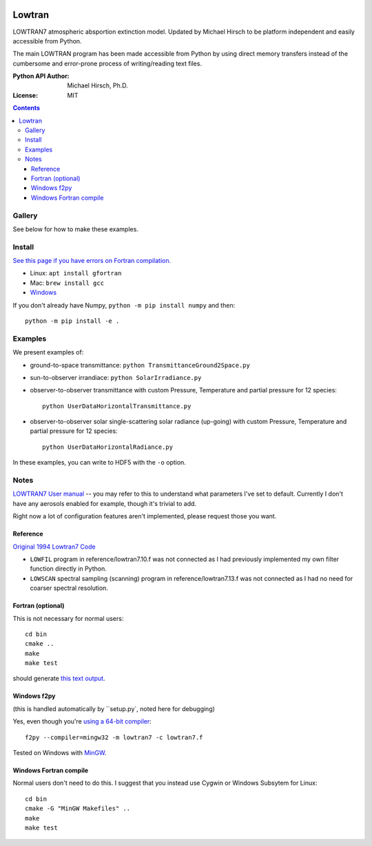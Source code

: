 .. image:: https://zenodo.org/badge/DOI/10.5281/zenodo.213475.svg
   :target: https://doi.org/10.5281/zenodo.213475
   
.. image:: https://travis-ci.org/scivision/lowtran.svg?branch=master
    :target: https://travis-ci.org/scivision/lowtran
    
.. image:: https://coveralls.io/repos/github/scivision/lowtran/badge.svg?branch=master
    :target: https://coveralls.io/github/scivision/lowtran?branch=master
    
.. image:: https://ci.appveyor.com/api/projects/status/85epbcxvbgxnkp62?svg=true
    :target: https://ci.appveyor.com/project/scivision/lowtran

.. image:: https://api.codeclimate.com/v1/badges/fb6bf9d0351130bba583/maintainability
   :target: https://codeclimate.com/github/scivision/lowtran/maintainability
   :alt: Maintainability

=======
Lowtran
=======
LOWTRAN7 atmospheric absportion extinction model.
Updated by Michael Hirsch to be platform independent and easily accessible from Python.

The main LOWTRAN program has been made accessible from Python by using direct memory transfers instead of the cumbersome and error-prone process of writing/reading text files.

:Python API Author: Michael Hirsch, Ph.D.
:License: MIT

.. contents::


Gallery
=======
See below for how to make these examples.

.. image:: gfx/lowtran.png
    :alt: "Lowtran7 absorption"
    :scale: 25 %
    
.. image:: gfx/txgnd2space.png
    :alt: "Lowtran7 transmission"
    :scale: 25 %
    
.. image:: gfx/whyskyisblue.png
    :alt: "Lowtran7 Scatter Radiance"
    :scale: 25 %
        
.. image:: gfx/irradiance.png
    :alt: "Lowtran7 Solar Irradiance"
    :scale: 25 %

Install
=======
`See this page if you have errors on Fortran compilation. <https://www.scivision.co/f2py-running-fortran-code-in-python-on-windows>`_

* Linux: ``apt install gfortran``    
* Mac: ``brew install gcc``
* `Windows <https://www.scivision.co/windows-gcc-gfortran-cmake-make-install/>`_

If you don't already have Numpy, ``python -m pip install numpy`` and then::

  python -m pip install -e .

Examples
========
We present examples of:

* ground-to-space transmittance: ``python TransmittanceGround2Space.py``
* sun-to-observer irrandiace: ``python SolarIrradiance.py``
* observer-to-observer transmittance with custom Pressure, Temperature and partial pressure for 12 species::

        python UserDataHorizontalTransmittance.py
* observer-to-observer solar single-scattering solar radiance (up-going) with custom Pressure, Temperature and partial pressure for 12 species::

        python UserDataHorizontalRadiance.py

In these examples, you can write to HDF5 with the ``-o`` option.

Notes
=====
`LOWTRAN7 User manual <http://www.dtic.mil/dtic/tr/fulltext/u2/a206773.pdf>`_ -- you may refer to this to understand what parameters I've set to default. Currently I don't have any aerosols enabled for example, though it's trivial to add.

Right now a lot of configuration features aren't implemented, please request those you want.

Reference
~~~~~~~~~

`Original 1994 Lowtran7 Code <http://www1.ncdc.noaa.gov/pub/data/software/lowtran/>`_

* ``LOWFIL`` program in reference/lowtran7.10.f was not connected as I had previously implemented my own filter function directly in Python.
* ``LOWSCAN`` spectral sampling (scanning) program in reference/lowtran7.13.f was not connected as I had no need for coarser spectral resolution.

Fortran (optional)
~~~~~~~~~~~~~~~~~~
This is not necessary for normal users::

    cd bin
    cmake ..
    make
    make test

should generate `this text output <https://gist.github.com/scienceopen/89ef2060d8f15b0a60914d13a61e33ab>`_.


Windows f2py
~~~~~~~~~~~~
(this is handled automatically by ``setup.py`, noted here for debugging)

Yes, even though you're `using a 64-bit compiler <https://scivision.co/f2py-running-fortran-code-in-python-on-windows/>`_::

    f2py --compiler=mingw32 -m lowtran7 -c lowtran7.f

Tested on Windows with `MinGW <https://sourceforge.net/projects/mingw-w64/>`_.

Windows Fortran compile
~~~~~~~~~~~~~~~~~~~~~~~
Normal users don't need to do this. I suggest that you instead use Cygwin or Windows Subsytem for Linux::

    cd bin
    cmake -G "MinGW Makefiles" ..
    make
    make test
